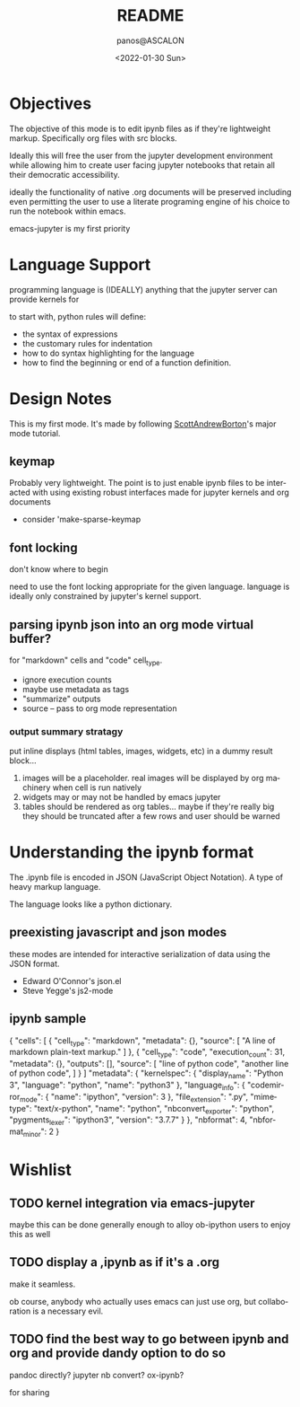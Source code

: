 #+options: ':nil *:t -:t ::t <:t H:3 \n:nil ^:t arch:headline
#+options: author:t broken-links:nil c:nil creator:nil
#+options: d:(not "LOGBOOK") date:t e:t email:nil f:t inline:t num:t
#+options: p:nil pri:nil prop:nil stat:t tags:t tasks:t tex:t
#+options: timestamp:t title:t toc:t todo:t |:t
#+title: README
#+date: <2022-01-30 Sun>
#+author: panos@ASCALON
#+email: panos.manganaris@gmail.com
#+language: en
#+select_tags: export
#+exclude_tags: noexport
#+creator: Emacs 29.0.50 (Org mode 9.5.2)
#+cite_export:
* Objectives
The objective of this mode is to edit ipynb files as if they're
lightweight markup. Specifically org files with src blocks.

Ideally this will free the user from the jupyter development
environment while allowing him to create user facing jupyter notebooks
that retain all their democratic accessibility.

ideally the functionality of native .org documents will be preserved
including even permitting the user to use a literate programing engine
of his choice to run the notebook within emacs.

emacs-jupyter is my first priority
* Language Support
programming language is (IDEALLY) anything that the jupyter server
can provide kernels for

to start with, python rules will define:
- the syntax of expressions
- the customary rules for indentation
- how to do syntax highlighting for the language
- how to find the beginning or end of a function definition.
* Design Notes
This is my first mode. It's made by following [[https://www.emacswiki.org/emacs/ModeTutorial][ScottAndrewBorton]]'s
major mode tutorial.
** keymap
Probably very lightweight. The point is to just enable ipynb files
to be interacted with using existing robust interfaces made for
jupyter kernels and org documents
- consider 'make-sparse-keymap
** font locking
don't know where to begin

need to use the font locking appropriate for the given
language. language is ideally only constrained by jupyter's kernel
support.
** parsing ipynb json into an org mode virtual buffer?
for "markdown" cells and "code" cell_type.
- ignore execution counts
- maybe use metadata as tags
- "summarize" outputs
- source -- pass to org mode representation
*** output summary stratagy
put inline displays (html tables, images, widgets, etc) in a dummy result block...

1. images will be a placeholder. real images will be displayed by org
   machinery when cell is run natively
2. widgets may or may not be handled by emacs jupyter
3. tables should be rendered as org tables... maybe if they're really
   big they should be truncated after a few rows and user should be
   warned

* Understanding the ipynb format
The .ipynb file is encoded in JSON (JavaScript Object Notation). A
type of heavy markup language.

The language looks like a python dictionary.

** preexisting javascript and json modes
these modes are intended for interactive serialization of data using
the JSON format.
- Edward O'Connor's json.el 
- Steve Yegge's js2-mode
** ipynb sample
{
 "cells": [
  {
   "cell_type": "markdown",
   "metadata": {},
   "source": [
    "A line of markdown plain-text markup."
   ]
  },
  {
   "cell_type": "code",
   "execution_count": 31,
   "metadata": {},
   "outputs": [],
   "source": [
    "line of python code\n",
    "another line of python code\n",
   ]
  }
 ]
 "metadata": {
  "kernelspec": {
   "display_name": "Python 3",
   "language": "python",
   "name": "python3"
  },
  "language_info": {
   "codemirror_mode": {
    "name": "ipython",
    "version": 3
   },
   "file_extension": ".py",
   "mimetype": "text/x-python",
   "name": "python",
   "nbconvert_exporter": "python",
   "pygments_lexer": "ipython3",
   "version": "3.7.7"
  }
 },
 "nbformat": 4,
 "nbformat_minor": 2
}
* Wishlist
** TODO kernel integration via emacs-jupyter 
maybe this can be done generally enough to alloy ob-ipython users to enjoy this as well

** TODO display a ,ipynb as if it's a .org
make it seamless.

ob course, anybody who actually uses emacs can just use org, but collaboration is a necessary evil.
** TODO find the best way to go between ipynb and org and provide dandy option to do so
pandoc directly?
jupyter nb convert?
ox-ipynb?

for sharing
